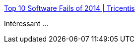 :jbake-type: post
:jbake-status: published
:jbake-title: Top 10 Software Fails of 2014 | Tricentis
:jbake-tags: programming,bug,histoire,_mois_mars,_année_2018
:jbake-date: 2018-03-23
:jbake-depth: ../
:jbake-uri: shaarli/1521829453000.adoc
:jbake-source: https://nicolas-delsaux.hd.free.fr/Shaarli?searchterm=https%3A%2F%2Fwww.tricentis.com%2Fblog%2F2014%2F12%2F18%2Ftop-10-software-fails-of-2014%2F&searchtags=programming+bug+histoire+_mois_mars+_ann%C3%A9e_2018
:jbake-style: shaarli

https://www.tricentis.com/blog/2014/12/18/top-10-software-fails-of-2014/[Top 10 Software Fails of 2014 | Tricentis]

Intéressant ...
